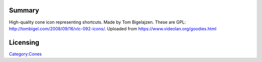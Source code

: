 Summary
-------

High-quality cone icon representing shortcuts. Made by Tom Bigelajzen. These are GPL: http://tombigel.com/2008/09/16/vlc-092-icons/. Uploaded from https://www.videolan.org/goodies.html

Licensing
---------

.. raw:: mediawiki

   {{GPL}}

`Category:Cones <Category:Cones>`__
